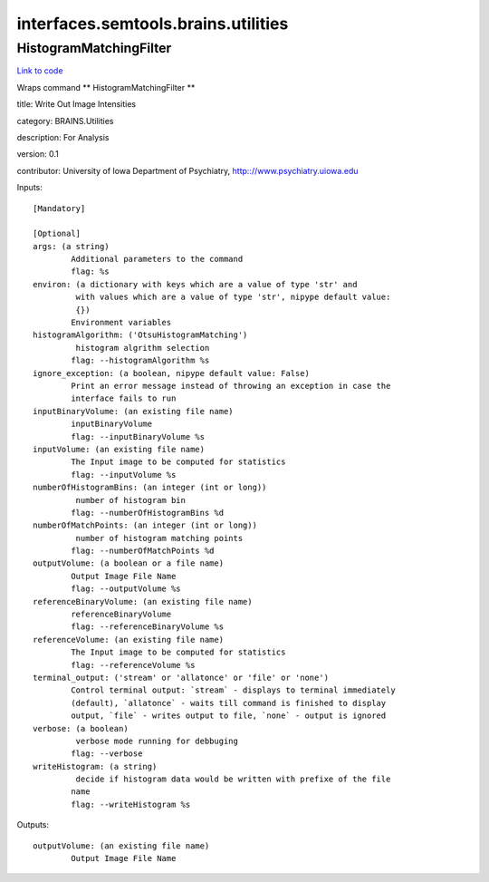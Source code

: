 .. AUTO-GENERATED FILE -- DO NOT EDIT!

interfaces.semtools.brains.utilities
====================================


.. _nipype.interfaces.semtools.brains.utilities.HistogramMatchingFilter:


.. index:: HistogramMatchingFilter

HistogramMatchingFilter
-----------------------

`Link to code <http://github.com/nipy/nipype/tree/f9c98ba/nipype/interfaces/semtools/brains/utilities.py#L26>`__

Wraps command ** HistogramMatchingFilter **

title: Write Out Image Intensities

category: BRAINS.Utilities

description: For Analysis

version: 0.1

contributor: University of Iowa Department of Psychiatry, http:://www.psychiatry.uiowa.edu

Inputs::

        [Mandatory]

        [Optional]
        args: (a string)
                Additional parameters to the command
                flag: %s
        environ: (a dictionary with keys which are a value of type 'str' and
                 with values which are a value of type 'str', nipype default value:
                 {})
                Environment variables
        histogramAlgorithm: ('OtsuHistogramMatching')
                 histogram algrithm selection
                flag: --histogramAlgorithm %s
        ignore_exception: (a boolean, nipype default value: False)
                Print an error message instead of throwing an exception in case the
                interface fails to run
        inputBinaryVolume: (an existing file name)
                inputBinaryVolume
                flag: --inputBinaryVolume %s
        inputVolume: (an existing file name)
                The Input image to be computed for statistics
                flag: --inputVolume %s
        numberOfHistogramBins: (an integer (int or long))
                 number of histogram bin
                flag: --numberOfHistogramBins %d
        numberOfMatchPoints: (an integer (int or long))
                 number of histogram matching points
                flag: --numberOfMatchPoints %d
        outputVolume: (a boolean or a file name)
                Output Image File Name
                flag: --outputVolume %s
        referenceBinaryVolume: (an existing file name)
                referenceBinaryVolume
                flag: --referenceBinaryVolume %s
        referenceVolume: (an existing file name)
                The Input image to be computed for statistics
                flag: --referenceVolume %s
        terminal_output: ('stream' or 'allatonce' or 'file' or 'none')
                Control terminal output: `stream` - displays to terminal immediately
                (default), `allatonce` - waits till command is finished to display
                output, `file` - writes output to file, `none` - output is ignored
        verbose: (a boolean)
                 verbose mode running for debbuging
                flag: --verbose
        writeHistogram: (a string)
                 decide if histogram data would be written with prefixe of the file
                name
                flag: --writeHistogram %s

Outputs::

        outputVolume: (an existing file name)
                Output Image File Name
